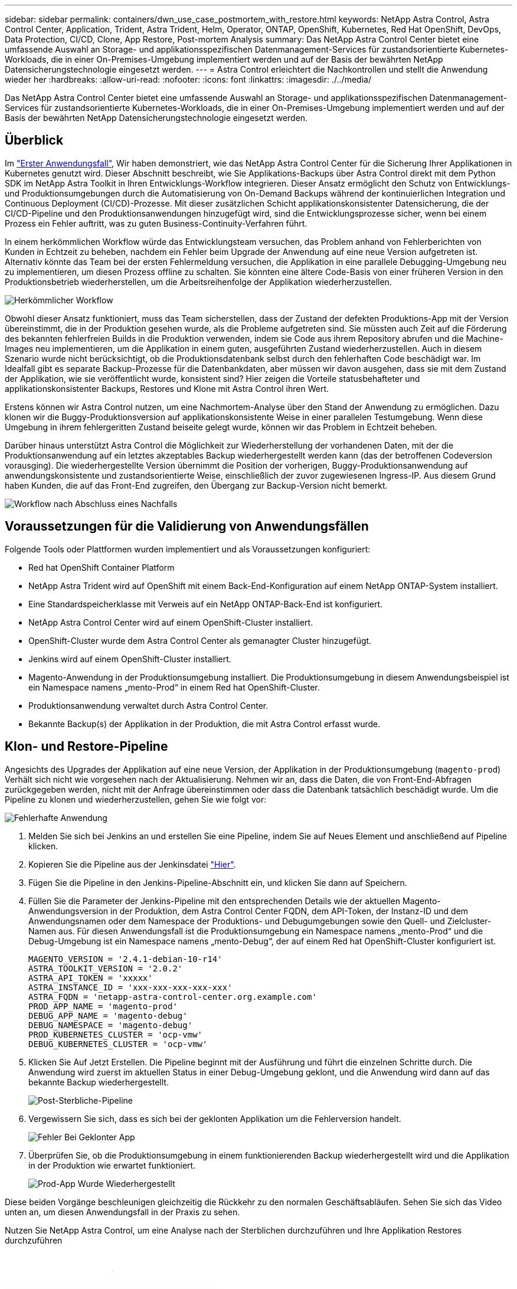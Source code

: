 ---
sidebar: sidebar 
permalink: containers/dwn_use_case_postmortem_with_restore.html 
keywords: NetApp Astra Control, Astra Control Center, Application, Trident, Astra Trident, Helm, Operator, ONTAP, OpenShift, Kubernetes, Red Hat OpenShift, DevOps, Data Protection, CI/CD, Clone, App Restore, Post-mortem Analysis 
summary: Das NetApp Astra Control Center bietet eine umfassende Auswahl an Storage- und applikationsspezifischen Datenmanagement-Services für zustandsorientierte Kubernetes-Workloads, die in einer On-Premises-Umgebung implementiert werden und auf der Basis der bewährten NetApp Datensicherungstechnologie eingesetzt werden. 
---
= Astra Control erleichtert die Nachkontrollen und stellt die Anwendung wieder her
:hardbreaks:
:allow-uri-read: 
:nofooter: 
:icons: font
:linkattrs: 
:imagesdir: ./../media/


[role="lead"]
Das NetApp Astra Control Center bietet eine umfassende Auswahl an Storage- und applikationsspezifischen Datenmanagement-Services für zustandsorientierte Kubernetes-Workloads, die in einer On-Premises-Umgebung implementiert werden und auf der Basis der bewährten NetApp Datensicherungstechnologie eingesetzt werden.



== Überblick

Im link:dwn_use_case_integrated_data_protection.html["Erster Anwendungsfall"], Wir haben demonstriert, wie das NetApp Astra Control Center für die Sicherung Ihrer Applikationen in Kubernetes genutzt wird. Dieser Abschnitt beschreibt, wie Sie Applikations-Backups über Astra Control direkt mit dem Python SDK im NetApp Astra Toolkit in Ihren Entwicklungs-Workflow integrieren. Dieser Ansatz ermöglicht den Schutz von Entwicklungs- und Produktionsumgebungen durch die Automatisierung von On-Demand Backups während der kontinuierlichen Integration und Continuous Deployment (CI/CD)-Prozesse. Mit dieser zusätzlichen Schicht applikationskonsistenter Datensicherung, die der CI/CD-Pipeline und den Produktionsanwendungen hinzugefügt wird, sind die Entwicklungsprozesse sicher, wenn bei einem Prozess ein Fehler auftritt, was zu guten Business-Continuity-Verfahren führt.

In einem herkömmlichen Workflow würde das Entwicklungsteam versuchen, das Problem anhand von Fehlerberichten von Kunden in Echtzeit zu beheben, nachdem ein Fehler beim Upgrade der Anwendung auf eine neue Version aufgetreten ist. Alternativ könnte das Team bei der ersten Fehlermeldung versuchen, die Applikation in eine parallele Debugging-Umgebung neu zu implementieren, um diesen Prozess offline zu schalten. Sie könnten eine ältere Code-Basis von einer früheren Version in den Produktionsbetrieb wiederherstellen, um die Arbeitsreihenfolge der Applikation wiederherzustellen.

image::dwn_image9.jpg[Herkömmlicher Workflow]

Obwohl dieser Ansatz funktioniert, muss das Team sicherstellen, dass der Zustand der defekten Produktions-App mit der Version übereinstimmt, die in der Produktion gesehen wurde, als die Probleme aufgetreten sind. Sie müssten auch Zeit auf die Förderung des bekannten fehlerfreien Builds in die Produktion verwenden, indem sie Code aus ihrem Repository abrufen und die Machine-Images neu implementieren, um die Applikation in einem guten, ausgeführten Zustand wiederherzustellen. Auch in diesem Szenario wurde nicht berücksichtigt, ob die Produktionsdatenbank selbst durch den fehlerhaften Code beschädigt war. Im Idealfall gibt es separate Backup-Prozesse für die Datenbankdaten, aber müssen wir davon ausgehen, dass sie mit dem Zustand der Applikation, wie sie veröffentlicht wurde, konsistent sind? Hier zeigen die Vorteile statusbehafteter und applikationskonsistenter Backups, Restores und Klone mit Astra Control ihren Wert.

Erstens können wir Astra Control nutzen, um eine Nachmortem-Analyse über den Stand der Anwendung zu ermöglichen. Dazu klonen wir die Buggy-Produktionsversion auf applikationskonsistente Weise in einer parallelen Testumgebung. Wenn diese Umgebung in ihrem fehlergeritten Zustand beiseite gelegt wurde, können wir das Problem in Echtzeit beheben.

Darüber hinaus unterstützt Astra Control die Möglichkeit zur Wiederherstellung der vorhandenen Daten, mit der die Produktionsanwendung auf ein letztes akzeptables Backup wiederhergestellt werden kann (das der betroffenen Codeversion vorausging). Die wiederhergestellte Version übernimmt die Position der vorherigen, Buggy-Produktionsanwendung auf anwendungskonsistente und zustandsorientierte Weise, einschließlich der zuvor zugewiesenen Ingress-IP. Aus diesem Grund haben Kunden, die auf das Front-End zugreifen, den Übergang zur Backup-Version nicht bemerkt.

image::dwn_image10.jpg[Workflow nach Abschluss eines Nachfalls]



== Voraussetzungen für die Validierung von Anwendungsfällen

Folgende Tools oder Plattformen wurden implementiert und als Voraussetzungen konfiguriert:

* Red hat OpenShift Container Platform
* NetApp Astra Trident wird auf OpenShift mit einem Back-End-Konfiguration auf einem NetApp ONTAP-System installiert.
* Eine Standardspeicherklasse mit Verweis auf ein NetApp ONTAP-Back-End ist konfiguriert.
* NetApp Astra Control Center wird auf einem OpenShift-Cluster installiert.
* OpenShift-Cluster wurde dem Astra Control Center als gemanagter Cluster hinzugefügt.
* Jenkins wird auf einem OpenShift-Cluster installiert.
* Magento-Anwendung in der Produktionsumgebung installiert. Die Produktionsumgebung in diesem Anwendungsbeispiel ist ein Namespace namens „mento-Prod“ in einem Red hat OpenShift-Cluster.
* Produktionsanwendung verwaltet durch Astra Control Center.
* Bekannte Backup(s) der Applikation in der Produktion, die mit Astra Control erfasst wurde.




== Klon- und Restore-Pipeline

Angesichts des Upgrades der Applikation auf eine neue Version, der Applikation in der Produktionsumgebung (`magento-prod`) Verhält sich nicht wie vorgesehen nach der Aktualisierung. Nehmen wir an, dass die Daten, die von Front-End-Abfragen zurückgegeben werden, nicht mit der Anfrage übereinstimmen oder dass die Datenbank tatsächlich beschädigt wurde. Um die Pipeline zu klonen und wiederherzustellen, gehen Sie wie folgt vor:

image::dwn_image12.jpg[Fehlerhafte Anwendung]

. Melden Sie sich bei Jenkins an und erstellen Sie eine Pipeline, indem Sie auf Neues Element und anschließend auf Pipeline klicken.
. Kopieren Sie die Pipeline aus der Jenkinsdatei https://github.com/NetApp/netapp-astra-toolkits/blob/main/ci_cd_examples/jenkins_pipelines/clone_for_postmortem_and_restore/Jenkinsfile["Hier"^].
. Fügen Sie die Pipeline in den Jenkins-Pipeline-Abschnitt ein, und klicken Sie dann auf Speichern.
. Füllen Sie die Parameter der Jenkins-Pipeline mit den entsprechenden Details wie der aktuellen Magento-Anwendungsversion in der Produktion, dem Astra Control Center FQDN, dem API-Token, der Instanz-ID und dem Anwendungsnamen oder dem Namespace der Produktions- und Debugumgebungen sowie den Quell- und Zielcluster-Namen aus. Für diesen Anwendungsfall ist die Produktionsumgebung ein Namespace namens „mento-Prod“ und die Debug-Umgebung ist ein Namespace namens „mento-Debug“, der auf einem Red hat OpenShift-Cluster konfiguriert ist.
+
[listing]
----
MAGENTO_VERSION = '2.4.1-debian-10-r14'
ASTRA_TOOLKIT_VERSION = '2.0.2'
ASTRA_API_TOKEN = 'xxxxx'
ASTRA_INSTANCE_ID = 'xxx-xxx-xxx-xxx-xxx'
ASTRA_FQDN = 'netapp-astra-control-center.org.example.com'
PROD_APP_NAME = 'magento-prod'
DEBUG_APP_NAME = 'magento-debug'
DEBUG_NAMESPACE = 'magento-debug'
PROD_KUBERNETES_CLUSTER = 'ocp-vmw'
DEBUG_KUBERNETES_CLUSTER = 'ocp-vmw'
----
. Klicken Sie Auf Jetzt Erstellen. Die Pipeline beginnt mit der Ausführung und führt die einzelnen Schritte durch. Die Anwendung wird zuerst im aktuellen Status in einer Debug-Umgebung geklont, und die Anwendung wird dann auf das bekannte Backup wiederhergestellt.
+
image::dwn_image15.jpg[Post-Sterbliche-Pipeline]

. Vergewissern Sie sich, dass es sich bei der geklonten Applikation um die Fehlerversion handelt.
+
image::dwn_image13.jpg[Fehler Bei Geklonter App]

. Überprüfen Sie, ob die Produktionsumgebung in einem funktionierenden Backup wiederhergestellt wird und die Applikation in der Produktion wie erwartet funktioniert.
+
image::dwn_image14.jpg[Prod-App Wurde Wiederhergestellt]



Diese beiden Vorgänge beschleunigen gleichzeitig die Rückkehr zu den normalen Geschäftsabläufen. Sehen Sie sich das Video unten an, um diesen Anwendungsfall in der Praxis zu sehen.

.Nutzen Sie NetApp Astra Control, um eine Analyse nach der Sterblichen durchzuführen und Ihre Applikation Restores durchzuführen
video::3ae8eb53-eda3-410b-99e8-b01200fa30a8[panopto,width=360]
